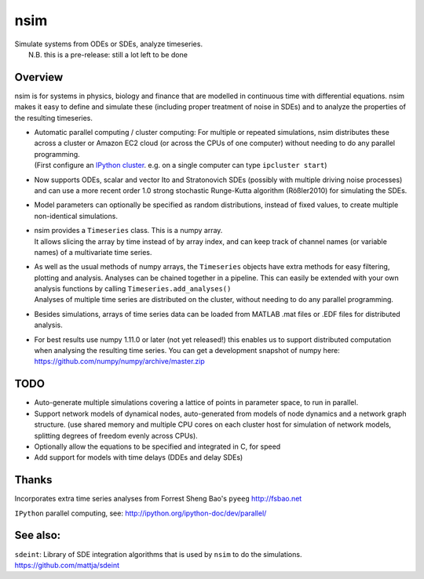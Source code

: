 nsim
====
| Simulate systems from ODEs or SDEs, analyze timeseries.
|  N.B. this is a pre-release: still a lot left to be done

Overview
--------
nsim is for systems in physics, biology and finance that are modelled in
continuous time with differential equations. nsim makes it easy to
define and simulate these (including proper treatment of noise in SDEs)
and to analyze the properties of the resulting timeseries.

-  | Automatic parallel computing / cluster computing: For multiple or repeated simulations, nsim distributes these across a cluster or Amazon EC2 cloud (or across the CPUs of one computer) without needing to do any parallel programming.
   | (First configure an `IPython cluster <https://ipyparallel.readthedocs.org/en/latest/process.html#configuring-an-ipython-cluster>`_. e.g. on a single computer can type ``ipcluster start``)

- Now supports ODEs, scalar and vector Ito and Stratonovich SDEs (possibly with multiple driving noise processes) and can use a more recent order 1.0 strong stochastic Runge-Kutta algorithm (Rößler2010) for simulating the SDEs.

-  Model parameters can optionally be specified as random distributions,
   instead of fixed values, to create multiple non-identical
   simulations.

-  | nsim provides a ``Timeseries`` class. This is a numpy array.
   | It allows slicing the array by time instead of by array index, and can keep track of channel names (or variable names) of a multivariate time series.

-  | As well as the usual methods of numpy arrays, the ``Timeseries`` objects have extra methods for easy filtering, plotting and analysis. Analyses can be chained together in a pipeline. This can easily be extended with your own analysis functions by calling ``Timeseries.add_analyses()``
   | Analyses of multiple time series are distributed on the cluster, without needing to do any parallel programming.

-  Besides simulations, arrays of time series data can be loaded from
   MATLAB .mat files or .EDF files for distributed analysis.

-  For best results use numpy 1.11.0 or later (not yet released!) this enables us to support distributed computation when analysing the resulting time series. You can get a development snapshot of numpy here: https://github.com/numpy/numpy/archive/master.zip

TODO
----
-  Auto-generate multiple simulations covering a lattice of points in
   parameter space, to run in parallel.

-  Support network models of dynamical nodes, auto-generated from models
   of node dynamics and a network graph structure. (use shared memory
   and multiple CPU cores on each cluster host for simulation of network
   models, splitting degrees of freedom evenly across CPUs).

-  Optionally allow the equations to be specified and integrated in C,
   for speed

-  Add support for models with time delays (DDEs and delay SDEs)

Thanks
------

Incorporates extra time series analyses from Forrest Sheng Bao's
``pyeeg`` http://fsbao.net

``IPython`` parallel computing, see:
http://ipython.org/ipython-doc/dev/parallel/

See also:
---------

``sdeint``: Library of SDE integration algorithms that is used by ``nsim`` to do the simulations. https://github.com/mattja/sdeint
